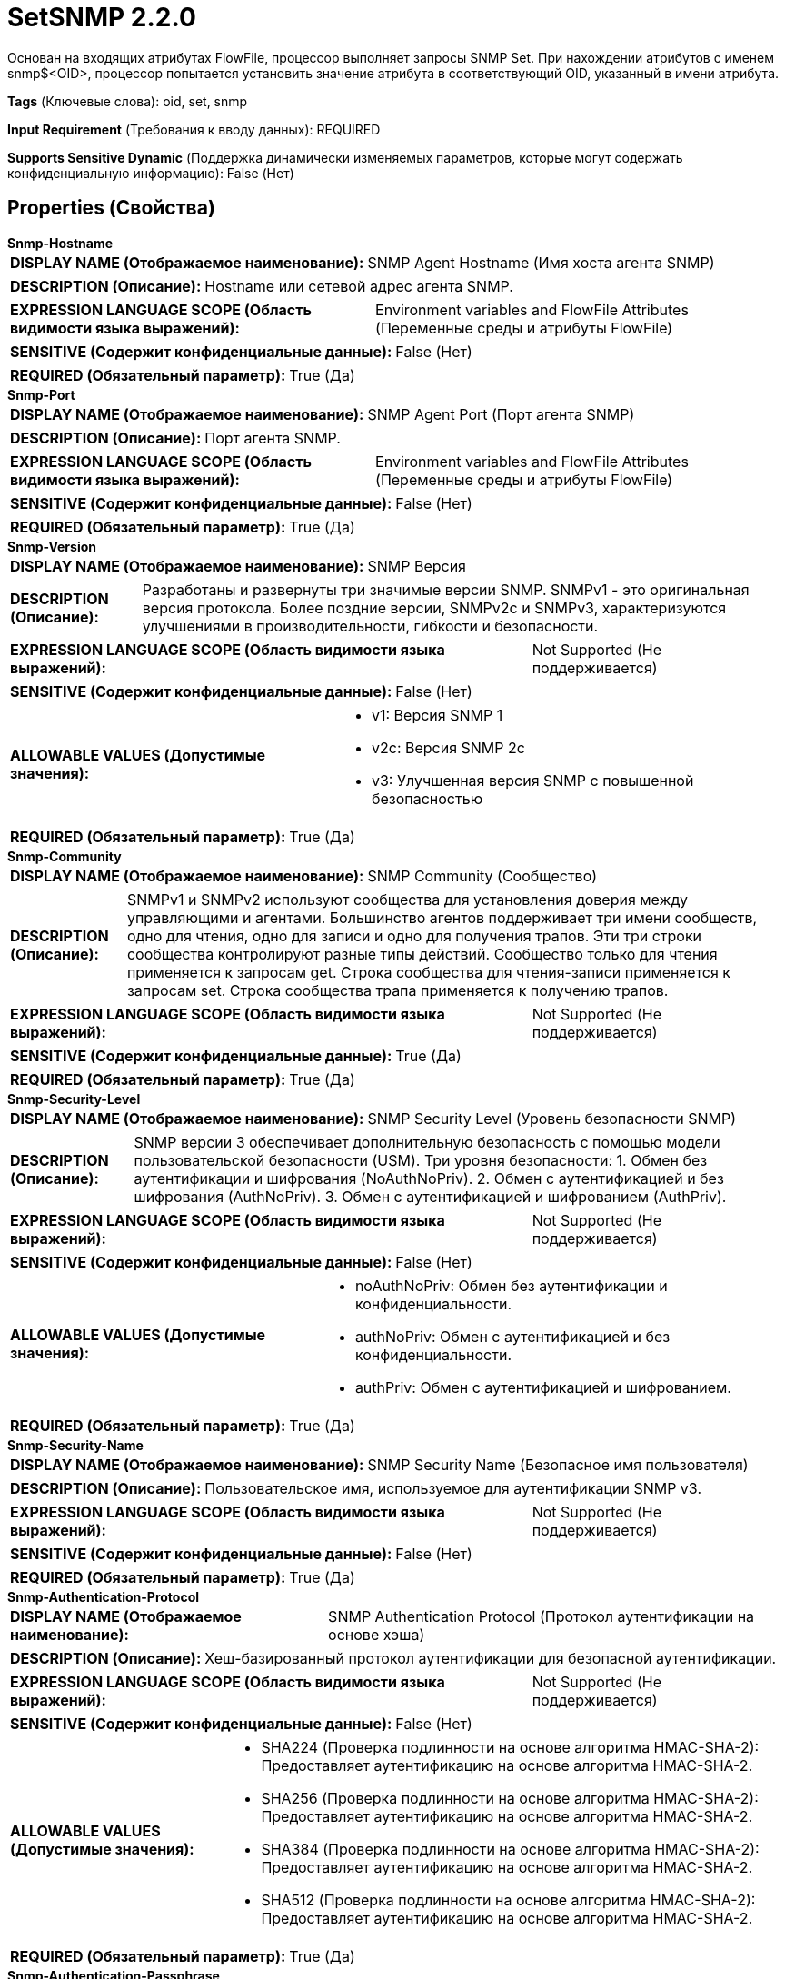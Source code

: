 = SetSNMP 2.2.0

Основан на входящих атрибутах FlowFile, процессор выполняет запросы SNMP Set. При нахождении атрибутов с именем snmp$<OID>, процессор попытается установить значение атрибута в соответствующий OID, указанный в имени атрибута.

[horizontal]
*Tags* (Ключевые слова):
oid, set, snmp
[horizontal]
*Input Requirement* (Требования к вводу данных):
REQUIRED
[horizontal]
*Supports Sensitive Dynamic* (Поддержка динамически изменяемых параметров, которые могут содержать конфиденциальную информацию):
 False (Нет) 



== Properties (Свойства)


.*Snmp-Hostname*
************************************************
[horizontal]
*DISPLAY NAME (Отображаемое наименование):*:: SNMP Agent Hostname (Имя хоста агента SNMP)

[horizontal]
*DESCRIPTION (Описание):*:: Hostname или сетевой адрес агента SNMP.


[horizontal]
*EXPRESSION LANGUAGE SCOPE (Область видимости языка выражений):*:: Environment variables and FlowFile Attributes (Переменные среды и атрибуты FlowFile)
[horizontal]
*SENSITIVE (Содержит конфиденциальные данные):*::  False (Нет) 

[horizontal]
*REQUIRED (Обязательный параметр):*::  True (Да) 
************************************************
.*Snmp-Port*
************************************************
[horizontal]
*DISPLAY NAME (Отображаемое наименование):*:: SNMP Agent Port (Порт агента SNMP)

[horizontal]
*DESCRIPTION (Описание):*:: Порт агента SNMP.


[horizontal]
*EXPRESSION LANGUAGE SCOPE (Область видимости языка выражений):*:: Environment variables and FlowFile Attributes (Переменные среды и атрибуты FlowFile)
[horizontal]
*SENSITIVE (Содержит конфиденциальные данные):*::  False (Нет) 

[horizontal]
*REQUIRED (Обязательный параметр):*::  True (Да) 
************************************************
.*Snmp-Version*
************************************************
[horizontal]
*DISPLAY NAME (Отображаемое наименование):*:: SNMP Версия

[horizontal]
*DESCRIPTION (Описание):*:: Разработаны и развернуты три значимые версии SNMP. SNMPv1 - это оригинальная версия протокола. Более поздние версии, SNMPv2c и SNMPv3, характеризуются улучшениями в производительности, гибкости и безопасности.


[horizontal]
*EXPRESSION LANGUAGE SCOPE (Область видимости языка выражений):*:: Not Supported (Не поддерживается)
[horizontal]
*SENSITIVE (Содержит конфиденциальные данные):*::  False (Нет) 

[horizontal]
*ALLOWABLE VALUES (Допустимые значения):*::

* v1: Версия SNMP 1 

* v2c: Версия SNMP 2c 

* v3: Улучшенная версия SNMP с повышенной безопасностью 


[horizontal]
*REQUIRED (Обязательный параметр):*::  True (Да) 
************************************************
.*Snmp-Community*
************************************************
[horizontal]
*DISPLAY NAME (Отображаемое наименование):*:: SNMP Community (Сообщество)

[horizontal]
*DESCRIPTION (Описание):*:: SNMPv1 и SNMPv2 используют сообщества для установления доверия между управляющими и агентами. Большинство агентов поддерживает три имени сообществ, одно для чтения, одно для записи и одно для получения трапов. Эти три строки сообщества контролируют разные типы действий. Сообщество только для чтения применяется к запросам get. Строка сообщества для чтения-записи применяется к запросам set. Строка сообщества трапа применяется к получению трапов.


[horizontal]
*EXPRESSION LANGUAGE SCOPE (Область видимости языка выражений):*:: Not Supported (Не поддерживается)
[horizontal]
*SENSITIVE (Содержит конфиденциальные данные):*::  True (Да) 

[horizontal]
*REQUIRED (Обязательный параметр):*::  True (Да) 
************************************************
.*Snmp-Security-Level*
************************************************
[horizontal]
*DISPLAY NAME (Отображаемое наименование):*:: SNMP Security Level (Уровень безопасности SNMP)

[horizontal]
*DESCRIPTION (Описание):*:: SNMP версии 3 обеспечивает дополнительную безопасность с помощью модели пользовательской безопасности (USM). Три уровня безопасности: 1. Обмен без аутентификации и шифрования (NoAuthNoPriv). 2. Обмен с аутентификацией и без шифрования (AuthNoPriv). 3. Обмен с аутентификацией и шифрованием (AuthPriv).


[horizontal]
*EXPRESSION LANGUAGE SCOPE (Область видимости языка выражений):*:: Not Supported (Не поддерживается)
[horizontal]
*SENSITIVE (Содержит конфиденциальные данные):*::  False (Нет) 

[horizontal]
*ALLOWABLE VALUES (Допустимые значения):*::

* noAuthNoPriv: Обмен без аутентификации и конфиденциальности. 

* authNoPriv: Обмен с аутентификацией и без конфиденциальности. 

* authPriv: Обмен с аутентификацией и шифрованием. 


[horizontal]
*REQUIRED (Обязательный параметр):*::  True (Да) 
************************************************
.*Snmp-Security-Name*
************************************************
[horizontal]
*DISPLAY NAME (Отображаемое наименование):*:: SNMP Security Name (Безопасное имя пользователя)

[horizontal]
*DESCRIPTION (Описание):*:: Пользовательское имя, используемое для аутентификации SNMP v3.


[horizontal]
*EXPRESSION LANGUAGE SCOPE (Область видимости языка выражений):*:: Not Supported (Не поддерживается)
[horizontal]
*SENSITIVE (Содержит конфиденциальные данные):*::  False (Нет) 

[horizontal]
*REQUIRED (Обязательный параметр):*::  True (Да) 
************************************************
.*Snmp-Authentication-Protocol*
************************************************
[horizontal]
*DISPLAY NAME (Отображаемое наименование):*:: SNMP Authentication Protocol (Протокол аутентификации на основе хэша)

[horizontal]
*DESCRIPTION (Описание):*:: Хеш-базированный протокол аутентификации для безопасной аутентификации.


[horizontal]
*EXPRESSION LANGUAGE SCOPE (Область видимости языка выражений):*:: Not Supported (Не поддерживается)
[horizontal]
*SENSITIVE (Содержит конфиденциальные данные):*::  False (Нет) 

[horizontal]
*ALLOWABLE VALUES (Допустимые значения):*::

* SHA224 (Проверка подлинности на основе алгоритма HMAC-SHA-2): Предоставляет аутентификацию на основе алгоритма HMAC-SHA-2. 

* SHA256 (Проверка подлинности на основе алгоритма HMAC-SHA-2): Предоставляет аутентификацию на основе алгоритма HMAC-SHA-2. 

* SHA384 (Проверка подлинности на основе алгоритма HMAC-SHA-2): Предоставляет аутентификацию на основе алгоритма HMAC-SHA-2. 

* SHA512 (Проверка подлинности на основе алгоритма HMAC-SHA-2): Предоставляет аутентификацию на основе алгоритма HMAC-SHA-2. 


[horizontal]
*REQUIRED (Обязательный параметр):*::  True (Да) 
************************************************
.*Snmp-Authentication-Passphrase*
************************************************
[horizontal]
*DISPLAY NAME (Отображаемое наименование):*:: SNMP Authentication Passphrase (Пароль для аутентификации SNMP)

[horizontal]
*DESCRIPTION (Описание):*:: Passphrase used for SNMP authentication protocol. (Пароль, используемый для протокола аутентификации SNMP)


[horizontal]
*EXPRESSION LANGUAGE SCOPE (Область видимости языка выражений):*:: Not Supported (Не поддерживается)
[horizontal]
*SENSITIVE (Содержит конфиденциальные данные):*::  True (Да) 

[horizontal]
*REQUIRED (Обязательный параметр):*::  True (Да) 
************************************************
.*Snmp-Private-Protocol*
************************************************
[horizontal]
*DISPLAY NAME (Отображаемое наименование):*:: SNMP Privacy Protocol (Секретность позволяет шифровать сообщения SNMP v3 для обеспечения конфиденциальности данных.)

[horizontal]
*DESCRIPTION (Описание):*:: Privacy allows for encryption of SNMP v3 messages to ensure confidentiality of data.


[horizontal]
*EXPRESSION LANGUAGE SCOPE (Область видимости языка выражений):*:: Not Supported (Не поддерживается)
[horizontal]
*SENSITIVE (Содержит конфиденциальные данные):*::  False (Нет) 

[horizontal]
*ALLOWABLE VALUES (Допустимые значения):*::

* DES (DES): Symmetric-key algorithm for the encryption of digital data. DES has been considered insecure because of the feasibility of brute-force attacks. We recommend using the AES encryption protocol. 

* AES128 (AES): AES is a symmetric algorithm which uses the same 128, 192, or 256 bit key for both encryption and decryption (the security of an AES system increases exponentially with key length). 

* AES192 (AES): AES is a symmetric algorithm which uses the same 128, 192, or 256 bit key for both encryption and decryption (the security of an AES system increases exponentially with key length). 

* AES256 (AES): AES is a symmetric algorithm which uses the same 128, 192, or 256 bit key for both encryption and decryption (the security of an AES system increases exponentially with key length). 


[horizontal]
*REQUIRED (Обязательный параметр):*::  True (Да) 
************************************************
.*Snmp-Private-Protocol-Passphrase*
************************************************
[horizontal]
*DISPLAY NAME (Отображаемое наименование):*:: SNMP Privacy Passphrase (Секретная фраза для SNMP приватного протокола)

[horizontal]
*DESCRIPTION (Описание):*:: Passphrase used for SNMP privacy protocol. (Секретная фраза, используемая для SNMP приватного протокола)


[horizontal]
*EXPRESSION LANGUAGE SCOPE (Область видимости языка выражений):*:: Not Supported (Не поддерживается)
[horizontal]
*SENSITIVE (Содержит конфиденциальные данные):*::  True (Да) 

[horizontal]
*REQUIRED (Обязательный параметр):*::  True (Да) 
************************************************
.Snmp-Retries
************************************************
[horizontal]
*DISPLAY NAME (Отображаемое наименование):*:: Number of Retries (Количество повторных попыток)

[horizontal]
*DESCRIPTION (Описание):*:: Set the number of retries when requesting the SNMP Agent. (Установите количество повторных попыток при запросе агента SNMP.)


[horizontal]
*EXPRESSION LANGUAGE SCOPE (Область видимости языка выражений):*:: Not Supported (Не поддерживается)
[horizontal]
*SENSITIVE (Содержит конфиденциальные данные):*::  False (Нет) 

[horizontal]
*REQUIRED (Обязательный параметр):*::  False (Нет) 
************************************************
.Snmp-Timeout
************************************************
[horizontal]
*DISPLAY NAME (Отображаемое наименование):*:: Timeout (ms)

[horizontal]
*DESCRIPTION (Описание):*:: Установите таймаут в миллисекундах при запросе SNMP агента.


[horizontal]
*EXPRESSION LANGUAGE SCOPE (Область видимости языка выражений):*:: Not Supported (Не поддерживается)
[horizontal]
*SENSITIVE (Содержит конфиденциальные данные):*::  False (Нет) 

[horizontal]
*REQUIRED (Обязательный параметр):*::  False (Нет) 
************************************************










=== Relationships (Связи)

[cols="1a,2a",options="header",]
|===
|Наименование |Описание

|`success`
|Все FlowFiles, успешно использованные для выполнения SNMP Set, направляются в это отношение

|`failure`
|Все FlowFiles, которые потерпели неудачу при SNMP Set, направляются в это отношение

|===





=== Writes Attributes (Записываемые атрибуты)

[cols="1a,2a",options="header",]
|===
|Наименование |Описание

|`snmp$<OID>`
|Переменная связывания ответа: OID (например, 1.3.6.1.4.1.343) и его значение.

|`snmp$errorIndex`
|Отмечает переменную связывания, в которой произошла ошибка.

|`snmp$errorStatus`
|Статус ошибки snmp4j PDU.

|`snmp$errorStatusText`
|Описание статуса ошибки.

|`snmp$nonRepeaters`
|Количество переменных связываний без повторов в PDU GETBULK (в настоящее время не поддерживается).

|`snmp$requestID`
|Идентификатор запроса, связанный с PDU.

|`snmp$type`
|Числовой показатель типа snmp4j PDU.

|`snmp$typeString`
|Название типа PDU.

|===







